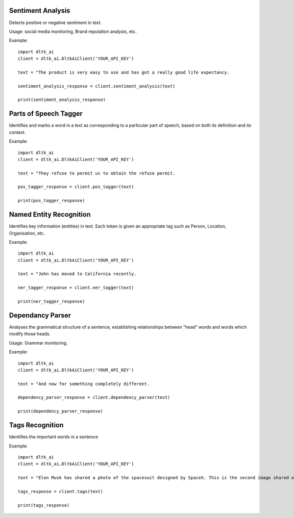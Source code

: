 ******************
Sentiment Analysis
******************

Detects positive or negative sentiment in text.

Usage: social media monitoring, Brand reputation analysis, etc.

.. py:function:: client.sentiment_analysis(text, sources = ['spacy']):

   :param text: text for analysing the sentiment
   :param sources: algorithm to use - azure/ibm_watson/spacy. Default is spacy.
   :rtype: A json object containing the sentiment analysis response

Example::

    import dltk_ai
    client = dltk_ai.DltkAiClient('YOUR_API_KEY')

    text = "The product is very easy to use and has got a really good life expectancy.

    sentiment_analysis_response = client.sentiment_analysis(text)

    print(sentiment_analysis_response)


**********************
Parts of Speech Tagger
**********************

Identifies and marks a word in a text as corresponding to a particular part of speech, based on both its definition and its context.

.. py:function:: client.pos_tagger(text, sources = ['spacy']):

   :param text: text for Parts of Speech Tagging
   :param sources: algorithm to use - ibm_watson/spacy
   :rtype: A json object containing the Parts of Speech of the words in the sentence.

Example::

    import dltk_ai
    client = dltk_ai.DltkAiClient('YOUR_API_KEY')

    text = "They refuse to permit us to obtain the refuse permit.

    pos_tagger_response = client.pos_tagger(text)

    print(pos_tagger_response)


************************
Named Entity Recognition
************************

Identifies key information (entities) in text. Each token is given an appropriate tag such as Person, Location, Organisation, etc.

.. py:function:: client.ner_tagger(text, sources = ['spacy']):

   :param text: text for Named Entity Recognition
   :param sources: algorithm to use - azure/ibm_watson/spacy
   :rtype: A json object with Entities identified in the given text.

Example::

    import dltk_ai
    client = dltk_ai.DltkAiClient('YOUR_API_KEY')

    text = "John has moved to California recently.

    ner_tagger_response = client.ner_tagger(text)

    print(ner_tagger_response)


*****************
Dependancy Parser
*****************

Analyses the grammatical structure of a sentence, establishing relationships between "head" words and words which modify those heads.

Usage: Grammar monitoring.

.. py:function:: client.dependency_parser(text):

   :param text: text for dependency parser
   :rtype: A json object with Entities identified in the given text.

Example::

    import dltk_ai
    client = dltk_ai.DltkAiClient('YOUR_API_KEY')

    text = "And now for something completely different.

    dependency_parser_response = client.dependency_parser(text)

    print(dependency_parser_response)


****************
Tags Recognition
****************

Identifies the important words in a sentence

.. py:function:: client.tags(text):

   :param text: text for tags recognotion
   :rtype: A json object with Tags identified in the given text.

Example::

    import dltk_ai
    client = dltk_ai.DltkAiClient('YOUR_API_KEY')

    text = "Elon Musk has shared a photo of the spacesuit designed by SpaceX. This is the second image shared of the new design and the first to feature the spacesuitâ€™s full-body look..

    tags_response = client.tags(text)

    print(tags_response)

